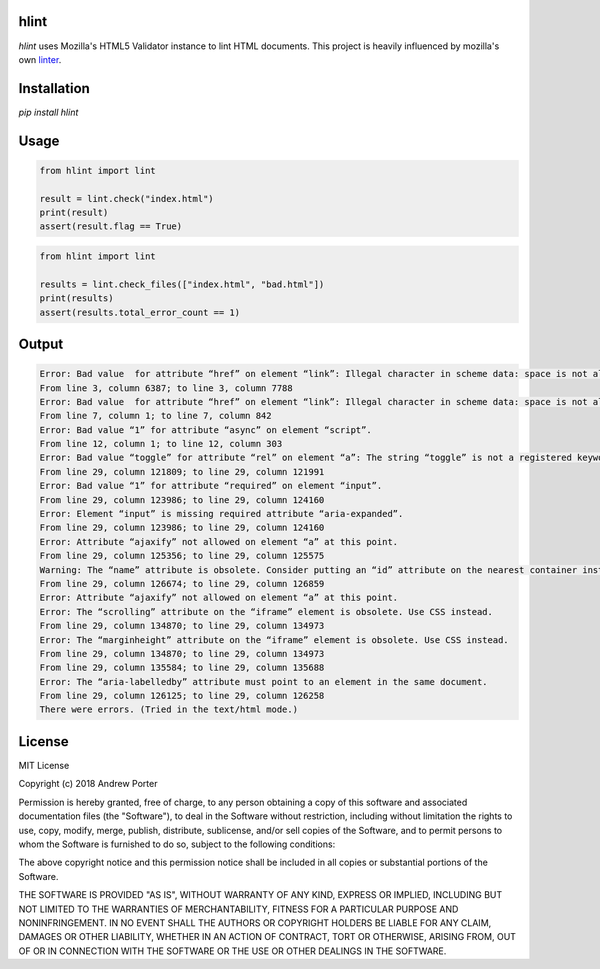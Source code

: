 hlint
=====

`hlint` uses Mozilla's HTML5 Validator instance to lint HTML documents. This project is heavily influenced by mozilla's own linter_.

.. _linter: https://github.com/mozilla/html5-lint

Installation
============

`pip install hlint`

Usage
=====

.. code-block:: python

   from hlint import lint

   result = lint.check("index.html")
   print(result)
   assert(result.flag == True)

.. code-block:: python

   from hlint import lint

   results = lint.check_files(["index.html", "bad.html"])
   print(results)
   assert(results.total_error_count == 1)
   
Output
======

.. code::

   Error: Bad value  for attribute “href” on element “link”: Illegal character in scheme data: space is not allowed.
   From line 3, column 6387; to line 3, column 7788
   Error: Bad value  for attribute “href” on element “link”: Illegal character in scheme data: space is not allowed.
   From line 7, column 1; to line 7, column 842
   Error: Bad value “1” for attribute “async” on element “script”.
   From line 12, column 1; to line 12, column 303
   Error: Bad value “toggle” for attribute “rel” on element “a”: The string “toggle” is not a registered keyword.
   From line 29, column 121809; to line 29, column 121991
   Error: Bad value “1” for attribute “required” on element “input”.
   From line 29, column 123986; to line 29, column 124160
   Error: Element “input” is missing required attribute “aria-expanded”.
   From line 29, column 123986; to line 29, column 124160
   Error: Attribute “ajaxify” not allowed on element “a” at this point.
   From line 29, column 125356; to line 29, column 125575
   Warning: The “name” attribute is obsolete. Consider putting an “id” attribute on the nearest container instead.
   From line 29, column 126674; to line 29, column 126859
   Error: Attribute “ajaxify” not allowed on element “a” at this point.
   Error: The “scrolling” attribute on the “iframe” element is obsolete. Use CSS instead.
   From line 29, column 134870; to line 29, column 134973
   Error: The “marginheight” attribute on the “iframe” element is obsolete. Use CSS instead.
   From line 29, column 134870; to line 29, column 134973
   From line 29, column 135584; to line 29, column 135688
   Error: The “aria-labelledby” attribute must point to an element in the same document.
   From line 29, column 126125; to line 29, column 126258
   There were errors. (Tried in the text/html mode.)
   
License
=======

MIT License

Copyright (c) 2018 Andrew Porter

Permission is hereby granted, free of charge, to any person obtaining a copy
of this software and associated documentation files (the "Software"), to deal
in the Software without restriction, including without limitation the rights
to use, copy, modify, merge, publish, distribute, sublicense, and/or sell
copies of the Software, and to permit persons to whom the Software is
furnished to do so, subject to the following conditions:

The above copyright notice and this permission notice shall be included in all
copies or substantial portions of the Software.

THE SOFTWARE IS PROVIDED "AS IS", WITHOUT WARRANTY OF ANY KIND, EXPRESS OR
IMPLIED, INCLUDING BUT NOT LIMITED TO THE WARRANTIES OF MERCHANTABILITY,
FITNESS FOR A PARTICULAR PURPOSE AND NONINFRINGEMENT. IN NO EVENT SHALL THE
AUTHORS OR COPYRIGHT HOLDERS BE LIABLE FOR ANY CLAIM, DAMAGES OR OTHER
LIABILITY, WHETHER IN AN ACTION OF CONTRACT, TORT OR OTHERWISE, ARISING FROM,
OUT OF OR IN CONNECTION WITH THE SOFTWARE OR THE USE OR OTHER DEALINGS IN THE
SOFTWARE.
